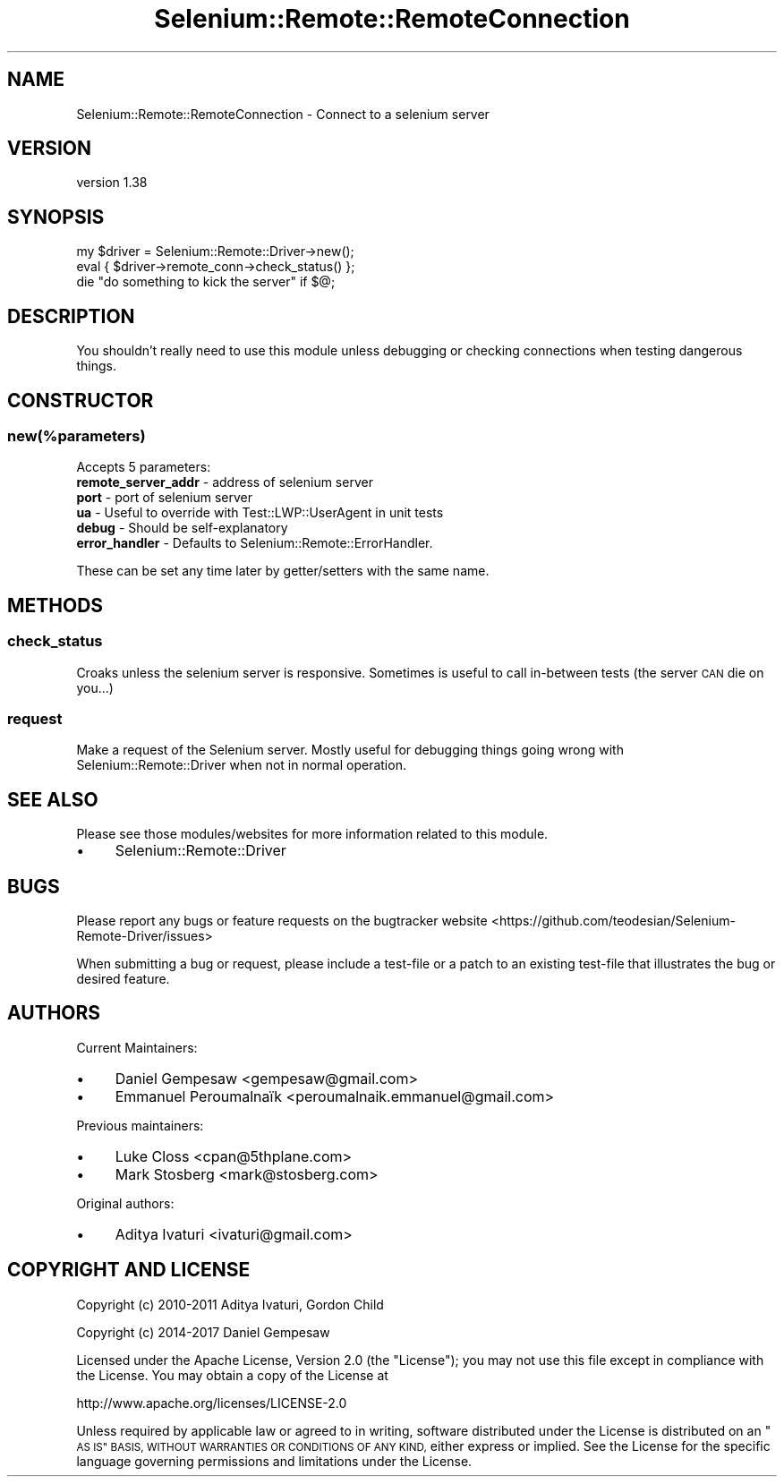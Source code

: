 .\" Automatically generated by Pod::Man 4.14 (Pod::Simple 3.41)
.\"
.\" Standard preamble:
.\" ========================================================================
.de Sp \" Vertical space (when we can't use .PP)
.if t .sp .5v
.if n .sp
..
.de Vb \" Begin verbatim text
.ft CW
.nf
.ne \\$1
..
.de Ve \" End verbatim text
.ft R
.fi
..
.\" Set up some character translations and predefined strings.  \*(-- will
.\" give an unbreakable dash, \*(PI will give pi, \*(L" will give a left
.\" double quote, and \*(R" will give a right double quote.  \*(C+ will
.\" give a nicer C++.  Capital omega is used to do unbreakable dashes and
.\" therefore won't be available.  \*(C` and \*(C' expand to `' in nroff,
.\" nothing in troff, for use with C<>.
.tr \(*W-
.ds C+ C\v'-.1v'\h'-1p'\s-2+\h'-1p'+\s0\v'.1v'\h'-1p'
.ie n \{\
.    ds -- \(*W-
.    ds PI pi
.    if (\n(.H=4u)&(1m=24u) .ds -- \(*W\h'-12u'\(*W\h'-12u'-\" diablo 10 pitch
.    if (\n(.H=4u)&(1m=20u) .ds -- \(*W\h'-12u'\(*W\h'-8u'-\"  diablo 12 pitch
.    ds L" ""
.    ds R" ""
.    ds C` ""
.    ds C' ""
'br\}
.el\{\
.    ds -- \|\(em\|
.    ds PI \(*p
.    ds L" ``
.    ds R" ''
.    ds C`
.    ds C'
'br\}
.\"
.\" Escape single quotes in literal strings from groff's Unicode transform.
.ie \n(.g .ds Aq \(aq
.el       .ds Aq '
.\"
.\" If the F register is >0, we'll generate index entries on stderr for
.\" titles (.TH), headers (.SH), subsections (.SS), items (.Ip), and index
.\" entries marked with X<> in POD.  Of course, you'll have to process the
.\" output yourself in some meaningful fashion.
.\"
.\" Avoid warning from groff about undefined register 'F'.
.de IX
..
.nr rF 0
.if \n(.g .if rF .nr rF 1
.if (\n(rF:(\n(.g==0)) \{\
.    if \nF \{\
.        de IX
.        tm Index:\\$1\t\\n%\t"\\$2"
..
.        if !\nF==2 \{\
.            nr % 0
.            nr F 2
.        \}
.    \}
.\}
.rr rF
.\" ========================================================================
.\"
.IX Title "Selenium::Remote::RemoteConnection 3"
.TH Selenium::Remote::RemoteConnection 3 "2020-10-19" "perl v5.32.0" "User Contributed Perl Documentation"
.\" For nroff, turn off justification.  Always turn off hyphenation; it makes
.\" way too many mistakes in technical documents.
.if n .ad l
.nh
.SH "NAME"
Selenium::Remote::RemoteConnection \- Connect to a selenium server
.SH "VERSION"
.IX Header "VERSION"
version 1.38
.SH "SYNOPSIS"
.IX Header "SYNOPSIS"
.Vb 3
\&    my $driver = Selenium::Remote::Driver\->new();
\&    eval { $driver\->remote_conn\->check_status() };
\&    die "do something to kick the server" if $@;
.Ve
.SH "DESCRIPTION"
.IX Header "DESCRIPTION"
You shouldn't really need to use this module unless debugging or checking connections when testing dangerous things.
.SH "CONSTRUCTOR"
.IX Header "CONSTRUCTOR"
.SS "new(%parameters)"
.IX Subsection "new(%parameters)"
Accepts 5 parameters:
.IP "\fBremote_server_addr\fR \- address of selenium server" 4
.IX Item "remote_server_addr - address of selenium server"
.PD 0
.IP "\fBport\fR \- port of selenium server" 4
.IX Item "port - port of selenium server"
.IP "\fBua\fR \- Useful to override with Test::LWP::UserAgent in unit tests" 4
.IX Item "ua - Useful to override with Test::LWP::UserAgent in unit tests"
.IP "\fBdebug\fR \- Should be self-explanatory" 4
.IX Item "debug - Should be self-explanatory"
.IP "\fBerror_handler\fR \- Defaults to Selenium::Remote::ErrorHandler." 4
.IX Item "error_handler - Defaults to Selenium::Remote::ErrorHandler."
.PD
.PP
These can be set any time later by getter/setters with the same name.
.SH "METHODS"
.IX Header "METHODS"
.SS "check_status"
.IX Subsection "check_status"
Croaks unless the selenium server is responsive.  Sometimes is useful to call in-between tests (the server \s-1CAN\s0 die on you...)
.SS "request"
.IX Subsection "request"
Make a request of the Selenium server.  Mostly useful for debugging things going wrong with Selenium::Remote::Driver when not in normal operation.
.SH "SEE ALSO"
.IX Header "SEE ALSO"
Please see those modules/websites for more information related to this module.
.IP "\(bu" 4
Selenium::Remote::Driver
.SH "BUGS"
.IX Header "BUGS"
Please report any bugs or feature requests on the bugtracker website
<https://github.com/teodesian/Selenium\-Remote\-Driver/issues>
.PP
When submitting a bug or request, please include a test-file or a
patch to an existing test-file that illustrates the bug or desired
feature.
.SH "AUTHORS"
.IX Header "AUTHORS"
Current Maintainers:
.IP "\(bu" 4
Daniel Gempesaw <gempesaw@gmail.com>
.IP "\(bu" 4
Emmanuel Peroumalnaïk <peroumalnaik.emmanuel@gmail.com>
.PP
Previous maintainers:
.IP "\(bu" 4
Luke Closs <cpan@5thplane.com>
.IP "\(bu" 4
Mark Stosberg <mark@stosberg.com>
.PP
Original authors:
.IP "\(bu" 4
Aditya Ivaturi <ivaturi@gmail.com>
.SH "COPYRIGHT AND LICENSE"
.IX Header "COPYRIGHT AND LICENSE"
Copyright (c) 2010\-2011 Aditya Ivaturi, Gordon Child
.PP
Copyright (c) 2014\-2017 Daniel Gempesaw
.PP
Licensed under the Apache License, Version 2.0 (the \*(L"License\*(R");
you may not use this file except in compliance with the License.
You may obtain a copy of the License at
.PP
http://www.apache.org/licenses/LICENSE\-2.0
.PP
Unless required by applicable law or agreed to in writing, software
distributed under the License is distributed on an \*(L"\s-1AS IS\*(R" BASIS,
WITHOUT WARRANTIES OR CONDITIONS OF ANY KIND,\s0 either express or implied.
See the License for the specific language governing permissions and
limitations under the License.
